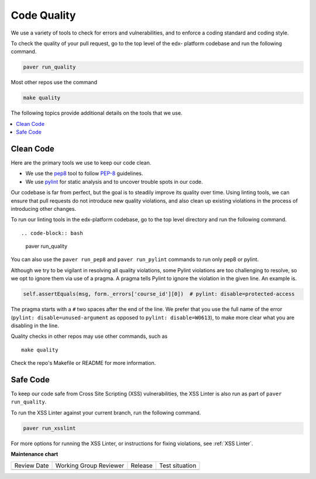 .. _code_quality:

############
Code Quality
############

We use a variety of tools to check for errors and vulnerabilities, and to enforce
a coding standard and coding style.

To check the quality of your pull request, go to the top level of the edx-
platform codebase and run the following command.

.. code-block:: bash

    paver run_quality

Most other repos use the command

.. code-block:: bash

    make quality

The following topics provide additional details on the tools that we use.

.. contents::
   :depth: 1
   :local:

Clean Code
**********

Here are the primary tools we use to keep our code clean.

* We use the `pep8`_ tool to follow `PEP-8`_ guidelines.
* We use `pylint`_ for static analysis and to uncover trouble spots in our
  code.

Our codebase is far from perfect, but the goal is to steadily improve its
quality over time. Using linting tools, we can ensure that pull requests do not
introduce new quality violations, and also clean up existing violations in the
process of introducing other changes.

To run our linting tools in the edx-platform codebase, go to the top level
directory and run the following command. ::

.. code-block:: bash

    paver run_quality

You can also use the ``paver run_pep8`` and ``paver run_pylint`` commands to
run only pep8 or pylint.

Although we try to be vigilant in resolving all quality violations, some
Pylint violations are too challenging to resolve, so we opt to ignore them via
use of a pragma. A pragma tells Pylint to ignore the violation in the given
line. An example is.

.. code-block:: python

    self.assertEquals(msg, form._errors['course_id'][0])  # pylint: disable=protected-access

The pragma starts with a ``#`` two spaces after the end of the line. We prefer
that you use the full name of the error (``pylint: disable=unused-argument``
as opposed to ``pylint: disable=W0613``), to make more clear what you are
disabling in the line.

Quality checks in other repos may use other commands, such as ::

    make quality

Check the repo's Makefile or README for more information.

.. _PEP-8: http://legacy.python.org/dev/peps/pep-0008/
.. _pep8: https://pypi.python.org/pypi/pep8
.. _coverage.py: https://pypi.python.org/pypi/coverage
.. _pylint: http://pylint.org/

Safe Code
*********

To keep our code safe from Cross Site Scripting (XSS) vulnerabilities,
the XSS Linter is also run as part of ``paver run_quality``.

To run the XSS Linter against your current branch, run the following
command.

.. code-block:: bash

   paver run_xsslint

For more options for running the XSS Linter, or instructions for
fixing violations, see :ref:`XSS Linter`.


**Maintenance chart**

+--------------+-------------------------------+----------------+--------------------------------+
| Review Date  | Working Group Reviewer        |   Release      |Test situation                  |
+--------------+-------------------------------+----------------+--------------------------------+
|              |                               |                |                                |
+--------------+-------------------------------+----------------+--------------------------------+
